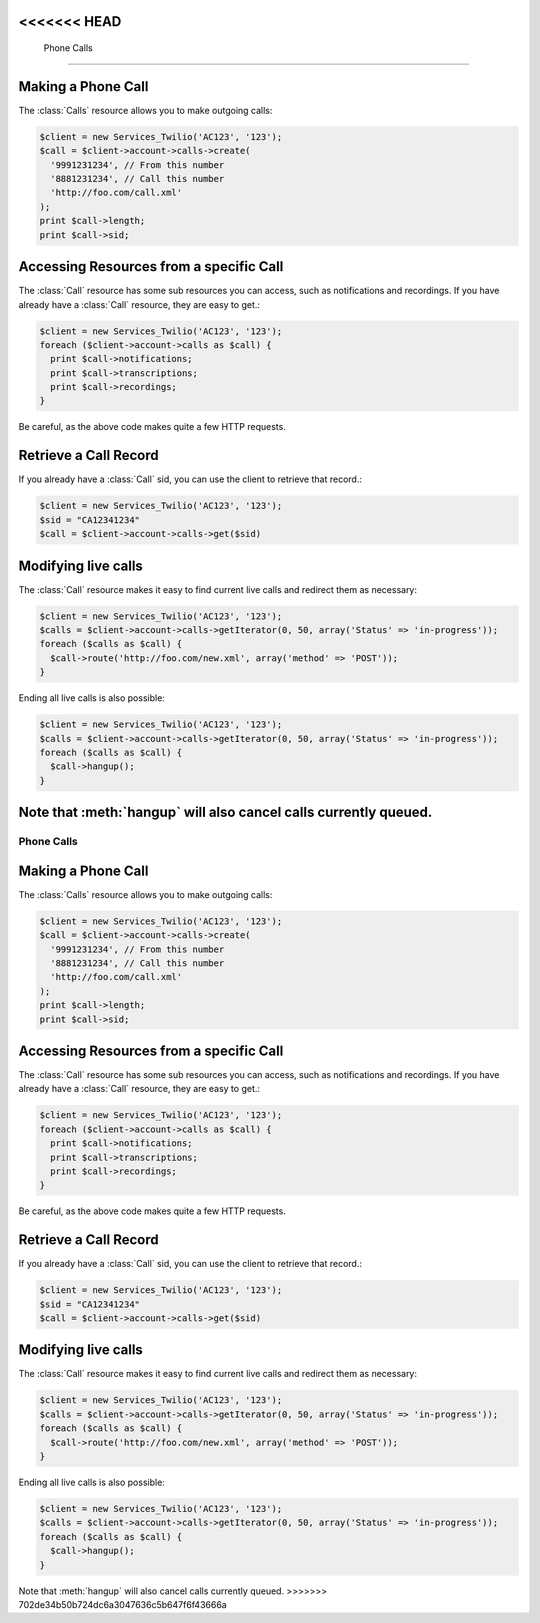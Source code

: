 <<<<<<< HEAD
=============
 Phone Calls
=============

Making a Phone Call
===================

The :class:`Calls` resource allows you to make outgoing calls:

.. code-block:: php

    $client = new Services_Twilio('AC123', '123');
    $call = $client->account->calls->create(
      '9991231234', // From this number
      '8881231234', // Call this number
      'http://foo.com/call.xml'
    );
    print $call->length;
    print $call->sid;

Accessing Resources from a specific Call
========================================

The :class:`Call` resource has some sub resources you can access, such as
notifications and recordings. If you have already have a :class:`Call`
resource, they are easy to get.:

.. code-block:: php

    $client = new Services_Twilio('AC123', '123');
    foreach ($client->account->calls as $call) {
      print $call->notifications;
      print $call->transcriptions;
      print $call->recordings;
    }

Be careful, as the above code makes quite a few HTTP requests.

Retrieve a Call Record
======================

If you already have a :class:`Call` sid, you can use the client to retrieve
that record.:

.. code-block:: php

    $client = new Services_Twilio('AC123', '123');
    $sid = "CA12341234"
    $call = $client->account->calls->get($sid)

Modifying live calls
====================

The :class:`Call` resource makes it easy to find current live calls and
redirect them as necessary:

.. code-block:: php

    $client = new Services_Twilio('AC123', '123');
    $calls = $client->account->calls->getIterator(0, 50, array('Status' => 'in-progress'));
    foreach ($calls as $call) {
      $call->route('http://foo.com/new.xml', array('method' => 'POST'));
    }

Ending all live calls is also possible:

.. code-block:: php

    $client = new Services_Twilio('AC123', '123');
    $calls = $client->account->calls->getIterator(0, 50, array('Status' => 'in-progress'));
    foreach ($calls as $call) {
      $call->hangup();
    }

Note that :meth:`hangup` will also cancel calls currently queued.
=======
=============
 Phone Calls
=============

Making a Phone Call
===================

The :class:`Calls` resource allows you to make outgoing calls:

.. code-block:: php

    $client = new Services_Twilio('AC123', '123');
    $call = $client->account->calls->create(
      '9991231234', // From this number
      '8881231234', // Call this number
      'http://foo.com/call.xml'
    );
    print $call->length;
    print $call->sid;

Accessing Resources from a specific Call
========================================

The :class:`Call` resource has some sub resources you can access, such as
notifications and recordings. If you have already have a :class:`Call`
resource, they are easy to get.:

.. code-block:: php

    $client = new Services_Twilio('AC123', '123');
    foreach ($client->account->calls as $call) {
      print $call->notifications;
      print $call->transcriptions;
      print $call->recordings;
    }

Be careful, as the above code makes quite a few HTTP requests.

Retrieve a Call Record
======================

If you already have a :class:`Call` sid, you can use the client to retrieve
that record.:

.. code-block:: php

    $client = new Services_Twilio('AC123', '123');
    $sid = "CA12341234"
    $call = $client->account->calls->get($sid)

Modifying live calls
====================

The :class:`Call` resource makes it easy to find current live calls and
redirect them as necessary:

.. code-block:: php

    $client = new Services_Twilio('AC123', '123');
    $calls = $client->account->calls->getIterator(0, 50, array('Status' => 'in-progress'));
    foreach ($calls as $call) {
      $call->route('http://foo.com/new.xml', array('method' => 'POST'));
    }

Ending all live calls is also possible:

.. code-block:: php

    $client = new Services_Twilio('AC123', '123');
    $calls = $client->account->calls->getIterator(0, 50, array('Status' => 'in-progress'));
    foreach ($calls as $call) {
      $call->hangup();
    }

Note that :meth:`hangup` will also cancel calls currently queued.
>>>>>>> 702de34b50b724dc6a3047636c5b647f6f43666a
